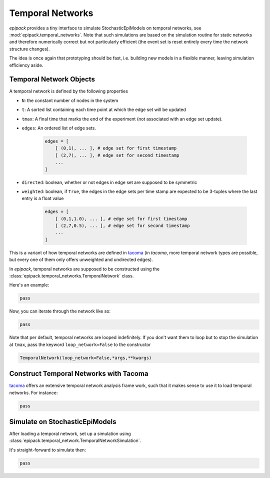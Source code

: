 Temporal Networks
=================

`epipack` provides a tiny interface to simulate StochasticEpiModels
on temporal networks, see :mod:`epipack.temporal_networks`.
Note that such simulations are based on the simulation routine
for static networks and therefore numerically correct
but not particularly efficient (the event set is
reset entirely every time the network structure changes).

The idea is once again that prototyping should be fast, i.e.
building new models in a flexible manner, leaving simulation
efficiency aside.

Temporal Network Objects
------------------------

A temporal network is defined by the following properties

- ``N``: the constant number of nodes in the system
- ``t``: A sorted list containing each time point at which 
  the edge set will be updated
- ``tmax``: A final time that marks the end of the experiment
  (not associated with an edge set update).
- ``edges``: An ordered list of edge sets.

    .. code:: python

        edges = [
            [ (0,1), ... ], # edge set for first timestamp
            [ (2,7), ... ], # edge set for second timestamp
            ...         
        ]
- ``directed``: boolean, whether or not edges in edge set
  are supposed to be symmetric
- ``weighted``: boolean, if ``True``, the edges in the edge
  sets per time stamp are expected to be 3-tuples where the 
  last entry is a float value

    .. code:: python

        edges = [
            [ (0,1,1.0), ... ], # edge set for first timestamp
            [ (2,7,0.5), ... ], # edge set for second timestamp
            ...         
        ]

This is a variant of how temporal networks are defined in tacoma_
(in `tacoma`, more temporal network types are possible, but every one
of them only offers unweighted and undirected edges).

In `epipack`, temporal networks are supposed to be constructed using
the :class:`epipack.temporal_networks.TemporalNetwork` class.

Here's an example:

.. code:: python

    pass

Now, you can iterate through the network like so:


.. code:: python

    pass

Note that per default, temporal networks are looped indefinitely. If you don't
want them to loop but to stop the simulation at ``tmax``, pass the keyword
``loop_network=False`` to the constructor

.. code:: python
    
    TemporalNetwork(loop_network=False,*args,**kwargs)

Construct Temporal Networks with Tacoma
---------------------------------------

tacoma_ offers an extensive temporal network analysis frame work,
such that it makes sense to use it to load temporal networks.
For instance:

.. code:: python

    pass

Simulate on StochasticEpiModels
-------------------------------

After loading a temporal network, set up a simulation using
:class:`epipack.temporal_network.TemporalNetworkSimulation`.

It's straight-forward to simulate then:

.. code:: python

    pass

.. _`tacoma`: http://tacoma.benmaier.org/temporal_networks/temporal_network_classes.html
